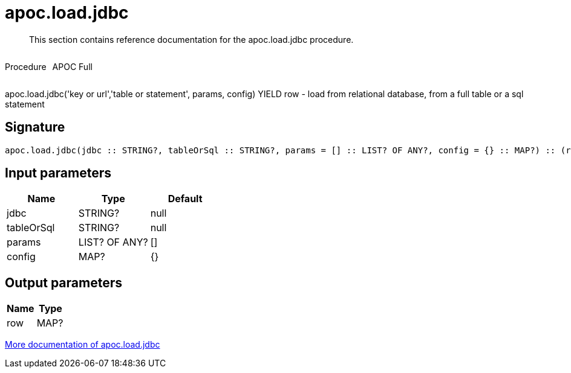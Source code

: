 ////
This file is generated by DocsTest, so don't change it!
////

= apoc.load.jdbc
:description: This section contains reference documentation for the apoc.load.jdbc procedure.

[abstract]
--
{description}
--

++++
<div style='display:flex'>
<div class='paragraph type procedure'><p>Procedure</p></div>
<div class='paragraph release full' style='margin-left:10px;'><p>APOC Full</p></div>
</div>
++++

apoc.load.jdbc('key or url','table or statement', params, config) YIELD row - load from relational database, from a full table or a sql statement

== Signature

[source]
----
apoc.load.jdbc(jdbc :: STRING?, tableOrSql :: STRING?, params = [] :: LIST? OF ANY?, config = {} :: MAP?) :: (row :: MAP?)
----

== Input parameters
[.procedures, opts=header]
|===
| Name | Type | Default 
|jdbc|STRING?|null
|tableOrSql|STRING?|null
|params|LIST? OF ANY?|[]
|config|MAP?|{}
|===

== Output parameters
[.procedures, opts=header]
|===
| Name | Type 
|row|MAP?
|===

xref::database-integration/load-jdbc.adoc[More documentation of apoc.load.jdbc,role=more information]

